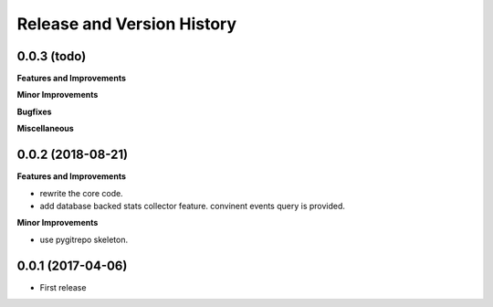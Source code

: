 Release and Version History
==============================================================================


0.0.3 (todo)
~~~~~~~~~~~~~~~~~~~~~~~~~~~~~~~~~~~~~~~~~~~~~~~~~~~~~~~~~~~~~~~~~~~~~~~~~~~~~~
**Features and Improvements**

**Minor Improvements**

**Bugfixes**

**Miscellaneous**


0.0.2 (2018-08-21)
~~~~~~~~~~~~~~~~~~~~~~~~~~~~~~~~~~~~~~~~~~~~~~~~~~~~~~~~~~~~~~~~~~~~~~~~~~~~~~
**Features and Improvements**

- rewrite the core code.
- add database backed stats collector feature. convinent events query is provided.

**Minor Improvements**

- use pygitrepo skeleton.


0.0.1 (2017-04-06)
~~~~~~~~~~~~~~~~~~~~~~~~~~~~~~~~~~~~~~~~~~~~~~~~~~~~~~~~~~~~~~~~~~~~~~~~~~~~~~

- First release